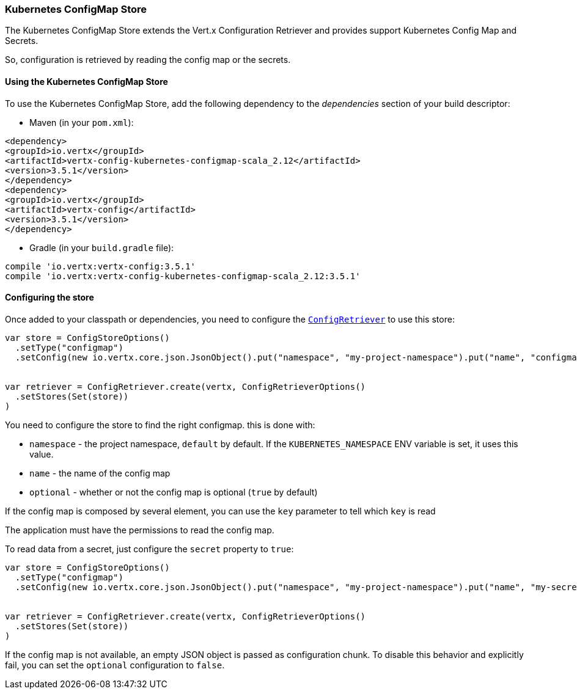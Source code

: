=== Kubernetes ConfigMap Store

The Kubernetes ConfigMap Store extends the Vert.x Configuration Retriever and provides support Kubernetes Config Map
and Secrets.

So, configuration is retrieved by reading the config map or the secrets.

==== Using the Kubernetes ConfigMap Store

To use the Kubernetes ConfigMap Store, add the following dependency to the
_dependencies_ section of your build descriptor:

* Maven (in your `pom.xml`):

[source,xml,subs="+attributes"]
----
<dependency>
<groupId>io.vertx</groupId>
<artifactId>vertx-config-kubernetes-configmap-scala_2.12</artifactId>
<version>3.5.1</version>
</dependency>
<dependency>
<groupId>io.vertx</groupId>
<artifactId>vertx-config</artifactId>
<version>3.5.1</version>
</dependency>
----

* Gradle (in your `build.gradle` file):

[source,groovy,subs="+attributes"]
----
compile 'io.vertx:vertx-config:3.5.1'
compile 'io.vertx:vertx-config-kubernetes-configmap-scala_2.12:3.5.1'
----

==== Configuring the store

Once added to your classpath or dependencies, you need to configure the
`link:../../scaladocs/io/vertx/scala/config/ConfigRetriever.html[ConfigRetriever]` to use this store:

[source, scala]
----
var store = ConfigStoreOptions()
  .setType("configmap")
  .setConfig(new io.vertx.core.json.JsonObject().put("namespace", "my-project-namespace").put("name", "configmap-name"))


var retriever = ConfigRetriever.create(vertx, ConfigRetrieverOptions()
  .setStores(Set(store))
)

----

You need to configure the store to find the right configmap. this is done with:

* `namespace` - the project namespace, `default` by default. If the `KUBERNETES_NAMESPACE` ENV variable is set, it
uses this value.
* `name` - the name of the config map
* `optional` - whether or not the config map is optional (`true` by default)

If the config map is composed by several element, you can use the `key` parameter to tell
which `key` is read

The application must have the permissions to read the config map.

To read data from a secret, just configure the `secret` property to `true`:

[source, scala]
----
var store = ConfigStoreOptions()
  .setType("configmap")
  .setConfig(new io.vertx.core.json.JsonObject().put("namespace", "my-project-namespace").put("name", "my-secret").put("secret", true))


var retriever = ConfigRetriever.create(vertx, ConfigRetrieverOptions()
  .setStores(Set(store))
)

----

If the config map is not available, an empty JSON object is passed as configuration chunk. To disable this
behavior and explicitly fail, you can set the `optional` configuration to `false`.